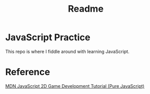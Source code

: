 #+title: Readme

* JavaScript Practice
This repo is where I fiddle around with learning JavaScript.

* Reference
[[https://developer.mozilla.org/en-US/docs/Games/Tutorials/2D_Breakout_game_pure_JavaScript][MDN JavaScript 2D Game Development Tutorial (Pure JavaScript)]]
